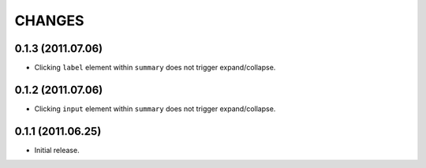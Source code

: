 CHANGES
=======

0.1.3 (2011.07.06)
------------------

* Clicking ``label`` element within ``summary`` does not trigger expand/collapse.

0.1.2 (2011.07.06)
------------------

* Clicking ``input`` element within ``summary`` does not trigger expand/collapse.

0.1.1 (2011.06.25)
------------------

* Initial release.

